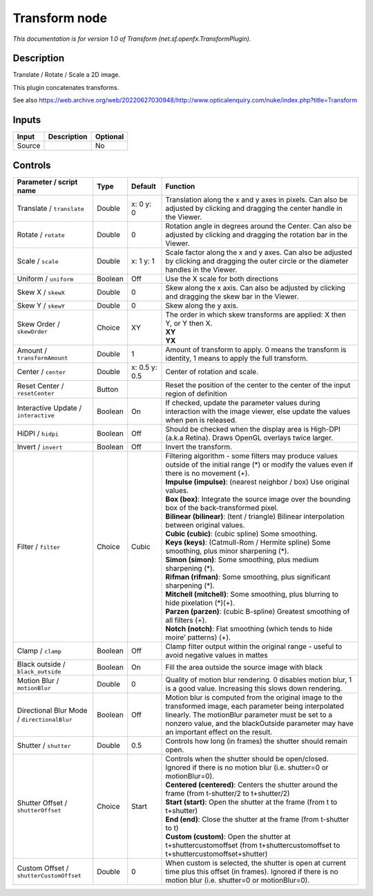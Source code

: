 .. _net.sf.openfx.TransformPlugin:

Transform node
==============

.. raw:: html

   <!-- Do not edit this file! It is generated automatically by Natron itself. -->

|pluginIcon| 

*This documentation is for version 1.0 of Transform (net.sf.openfx.TransformPlugin).*

Description
-----------

Translate / Rotate / Scale a 2D image.

This plugin concatenates transforms.

See also https://web.archive.org/web/20220627030948/http://www.opticalenquiry.com/nuke/index.php?title=Transform

Inputs
------

+--------+-------------+----------+
| Input  | Description | Optional |
+========+=============+==========+
| Source |             | No       |
+--------+-------------+----------+

Controls
--------

.. tabularcolumns:: |>{\raggedright}p{0.2\columnwidth}|>{\raggedright}p{0.06\columnwidth}|>{\raggedright}p{0.07\columnwidth}|p{0.63\columnwidth}|

.. cssclass:: longtable

+---------------------------------------------+---------+---------------+-----------------------------------------------------------------------------------------------------------------------------------------------------------------------------------------------------------------------------------------------------------+
| Parameter / script name                     | Type    | Default       | Function                                                                                                                                                                                                                                                  |
+=============================================+=========+===============+===========================================================================================================================================================================================================================================================+
| Translate / ``translate``                   | Double  | x: 0 y: 0     | Translation along the x and y axes in pixels. Can also be adjusted by clicking and dragging the center handle in the Viewer.                                                                                                                              |
+---------------------------------------------+---------+---------------+-----------------------------------------------------------------------------------------------------------------------------------------------------------------------------------------------------------------------------------------------------------+
| Rotate / ``rotate``                         | Double  | 0             | Rotation angle in degrees around the Center. Can also be adjusted by clicking and dragging the rotation bar in the Viewer.                                                                                                                                |
+---------------------------------------------+---------+---------------+-----------------------------------------------------------------------------------------------------------------------------------------------------------------------------------------------------------------------------------------------------------+
| Scale / ``scale``                           | Double  | x: 1 y: 1     | Scale factor along the x and y axes. Can also be adjusted by clicking and dragging the outer circle or the diameter handles in the Viewer.                                                                                                                |
+---------------------------------------------+---------+---------------+-----------------------------------------------------------------------------------------------------------------------------------------------------------------------------------------------------------------------------------------------------------+
| Uniform / ``uniform``                       | Boolean | Off           | Use the X scale for both directions                                                                                                                                                                                                                       |
+---------------------------------------------+---------+---------------+-----------------------------------------------------------------------------------------------------------------------------------------------------------------------------------------------------------------------------------------------------------+
| Skew X / ``skewX``                          | Double  | 0             | Skew along the x axis. Can also be adjusted by clicking and dragging the skew bar in the Viewer.                                                                                                                                                          |
+---------------------------------------------+---------+---------------+-----------------------------------------------------------------------------------------------------------------------------------------------------------------------------------------------------------------------------------------------------------+
| Skew Y / ``skewY``                          | Double  | 0             | Skew along the y axis.                                                                                                                                                                                                                                    |
+---------------------------------------------+---------+---------------+-----------------------------------------------------------------------------------------------------------------------------------------------------------------------------------------------------------------------------------------------------------+
| Skew Order / ``skewOrder``                  | Choice  | XY            | | The order in which skew transforms are applied: X then Y, or Y then X.                                                                                                                                                                                  |
|                                             |         |               | | **XY**                                                                                                                                                                                                                                                  |
|                                             |         |               | | **YX**                                                                                                                                                                                                                                                  |
+---------------------------------------------+---------+---------------+-----------------------------------------------------------------------------------------------------------------------------------------------------------------------------------------------------------------------------------------------------------+
| Amount / ``transformAmount``                | Double  | 1             | Amount of transform to apply. 0 means the transform is identity, 1 means to apply the full transform.                                                                                                                                                     |
+---------------------------------------------+---------+---------------+-----------------------------------------------------------------------------------------------------------------------------------------------------------------------------------------------------------------------------------------------------------+
| Center / ``center``                         | Double  | x: 0.5 y: 0.5 | Center of rotation and scale.                                                                                                                                                                                                                             |
+---------------------------------------------+---------+---------------+-----------------------------------------------------------------------------------------------------------------------------------------------------------------------------------------------------------------------------------------------------------+
| Reset Center / ``resetCenter``              | Button  |               | Reset the position of the center to the center of the input region of definition                                                                                                                                                                          |
+---------------------------------------------+---------+---------------+-----------------------------------------------------------------------------------------------------------------------------------------------------------------------------------------------------------------------------------------------------------+
| Interactive Update / ``interactive``        | Boolean | On            | If checked, update the parameter values during interaction with the image viewer, else update the values when pen is released.                                                                                                                            |
+---------------------------------------------+---------+---------------+-----------------------------------------------------------------------------------------------------------------------------------------------------------------------------------------------------------------------------------------------------------+
| HiDPI / ``hidpi``                           | Boolean | Off           | Should be checked when the display area is High-DPI (a.k.a Retina). Draws OpenGL overlays twice larger.                                                                                                                                                   |
+---------------------------------------------+---------+---------------+-----------------------------------------------------------------------------------------------------------------------------------------------------------------------------------------------------------------------------------------------------------+
| Invert / ``invert``                         | Boolean | Off           | Invert the transform.                                                                                                                                                                                                                                     |
+---------------------------------------------+---------+---------------+-----------------------------------------------------------------------------------------------------------------------------------------------------------------------------------------------------------------------------------------------------------+
| Filter / ``filter``                         | Choice  | Cubic         | | Filtering algorithm - some filters may produce values outside of the initial range (*) or modify the values even if there is no movement (+).                                                                                                           |
|                                             |         |               | | **Impulse (impulse)**: (nearest neighbor / box) Use original values.                                                                                                                                                                                    |
|                                             |         |               | | **Box (box)**: Integrate the source image over the bounding box of the back-transformed pixel.                                                                                                                                                          |
|                                             |         |               | | **Bilinear (bilinear)**: (tent / triangle) Bilinear interpolation between original values.                                                                                                                                                              |
|                                             |         |               | | **Cubic (cubic)**: (cubic spline) Some smoothing.                                                                                                                                                                                                       |
|                                             |         |               | | **Keys (keys)**: (Catmull-Rom / Hermite spline) Some smoothing, plus minor sharpening (*).                                                                                                                                                              |
|                                             |         |               | | **Simon (simon)**: Some smoothing, plus medium sharpening (*).                                                                                                                                                                                          |
|                                             |         |               | | **Rifman (rifman)**: Some smoothing, plus significant sharpening (*).                                                                                                                                                                                   |
|                                             |         |               | | **Mitchell (mitchell)**: Some smoothing, plus blurring to hide pixelation (*)(+).                                                                                                                                                                       |
|                                             |         |               | | **Parzen (parzen)**: (cubic B-spline) Greatest smoothing of all filters (+).                                                                                                                                                                            |
|                                             |         |               | | **Notch (notch)**: Flat smoothing (which tends to hide moire’ patterns) (+).                                                                                                                                                                            |
+---------------------------------------------+---------+---------------+-----------------------------------------------------------------------------------------------------------------------------------------------------------------------------------------------------------------------------------------------------------+
| Clamp / ``clamp``                           | Boolean | Off           | Clamp filter output within the original range - useful to avoid negative values in mattes                                                                                                                                                                 |
+---------------------------------------------+---------+---------------+-----------------------------------------------------------------------------------------------------------------------------------------------------------------------------------------------------------------------------------------------------------+
| Black outside / ``black_outside``           | Boolean | On            | Fill the area outside the source image with black                                                                                                                                                                                                         |
+---------------------------------------------+---------+---------------+-----------------------------------------------------------------------------------------------------------------------------------------------------------------------------------------------------------------------------------------------------------+
| Motion Blur / ``motionBlur``                | Double  | 0             | Quality of motion blur rendering. 0 disables motion blur, 1 is a good value. Increasing this slows down rendering.                                                                                                                                        |
+---------------------------------------------+---------+---------------+-----------------------------------------------------------------------------------------------------------------------------------------------------------------------------------------------------------------------------------------------------------+
| Directional Blur Mode / ``directionalBlur`` | Boolean | Off           | Motion blur is computed from the original image to the transformed image, each parameter being interpolated linearly. The motionBlur parameter must be set to a nonzero value, and the blackOutside parameter may have an important effect on the result. |
+---------------------------------------------+---------+---------------+-----------------------------------------------------------------------------------------------------------------------------------------------------------------------------------------------------------------------------------------------------------+
| Shutter / ``shutter``                       | Double  | 0.5           | Controls how long (in frames) the shutter should remain open.                                                                                                                                                                                             |
+---------------------------------------------+---------+---------------+-----------------------------------------------------------------------------------------------------------------------------------------------------------------------------------------------------------------------------------------------------------+
| Shutter Offset / ``shutterOffset``          | Choice  | Start         | | Controls when the shutter should be open/closed. Ignored if there is no motion blur (i.e. shutter=0 or motionBlur=0).                                                                                                                                   |
|                                             |         |               | | **Centered (centered)**: Centers the shutter around the frame (from t-shutter/2 to t+shutter/2)                                                                                                                                                         |
|                                             |         |               | | **Start (start)**: Open the shutter at the frame (from t to t+shutter)                                                                                                                                                                                  |
|                                             |         |               | | **End (end)**: Close the shutter at the frame (from t-shutter to t)                                                                                                                                                                                     |
|                                             |         |               | | **Custom (custom)**: Open the shutter at t+shuttercustomoffset (from t+shuttercustomoffset to t+shuttercustomoffset+shutter)                                                                                                                            |
+---------------------------------------------+---------+---------------+-----------------------------------------------------------------------------------------------------------------------------------------------------------------------------------------------------------------------------------------------------------+
| Custom Offset / ``shutterCustomOffset``     | Double  | 0             | When custom is selected, the shutter is open at current time plus this offset (in frames). Ignored if there is no motion blur (i.e. shutter=0 or motionBlur=0).                                                                                           |
+---------------------------------------------+---------+---------------+-----------------------------------------------------------------------------------------------------------------------------------------------------------------------------------------------------------------------------------------------------------+

.. |pluginIcon| image:: net.sf.openfx.TransformPlugin.png
   :width: 10.0%
